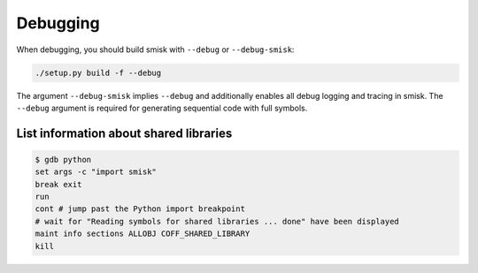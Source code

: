 .. _c-api-debugging:

Debugging
====================================

When debugging, you should build smisk with ``--debug`` or ``--debug-smisk``:

.. code-block:: sh

  ./setup.py build -f --debug

The argument ``--debug-smisk`` implies ``--debug`` and additionally enables all debug logging and tracing in smisk. The ``--debug`` argument is required for generating sequential code with full symbols.


List information about shared libraries
----------------------------------------

.. code-block:: sh

  $ gdb python
  set args -c "import smisk"
  break exit
  run
  cont # jump past the Python import breakpoint
  # wait for "Reading symbols for shared libraries ... done" have been displayed
  maint info sections ALLOBJ COFF_SHARED_LIBRARY
  kill
